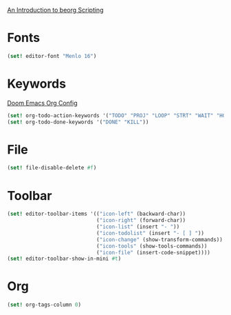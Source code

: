 [[https://beorgapp.com/manual/scripting/][An Introduction to beorg Scripting]]
* Fonts
#+begin_src scheme
  (set! editor-font "Menlo 16")
#+end_src
* Keywords
[[file:~/.doom/modules/lang/org/config.el::(setq org-todo-keywords][Doom Emacs Org Config]]
#+begin_src scheme
  (set! org-todo-action-keywords '("TODO" "PROJ" "LOOP" "STRT" "WAIT" "HOLD" "IDEA"))
  (set! org-todo-done-keywords '("DONE" "KILL"))
#+end_src
* File
#+begin_src scheme
  (set! file-disable-delete #f)
#+end_src
* Toolbar
#+begin_src scheme
  (set! editor-toolbar-items '(("icon-left" (backward-char))
                               ("icon-right" (forward-char))
                               ("icon-list" (insert "- "))
                               ("icon-todolist" (insert "- [ ] "))
                               ("icon-change" (show-transform-commands))
                               ("icon-tools" (show-tools-commands))
                               ("icon-file" (insert-code-snippet))))
  (set! editor-toolbar-show-in-mini #t)
#+end_src
* Org
#+begin_src scheme
  (set! org-tags-column 0)
#+end_src
